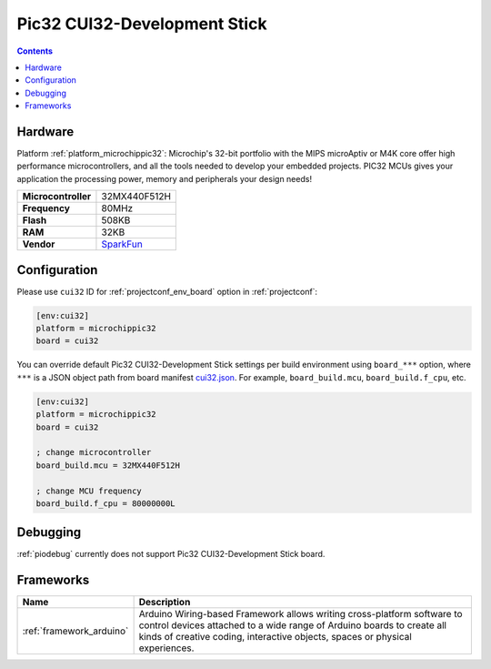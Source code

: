 ..  Copyright (c) 2014-present PlatformIO <contact@platformio.org>
    Licensed under the Apache License, Version 2.0 (the "License");
    you may not use this file except in compliance with the License.
    You may obtain a copy of the License at
       http://www.apache.org/licenses/LICENSE-2.0
    Unless required by applicable law or agreed to in writing, software
    distributed under the License is distributed on an "AS IS" BASIS,
    WITHOUT WARRANTIES OR CONDITIONS OF ANY KIND, either express or implied.
    See the License for the specific language governing permissions and
    limitations under the License.

.. _board_microchippic32_cui32:

Pic32 CUI32-Development Stick
=============================

.. contents::

Hardware
--------

Platform :ref:`platform_microchippic32`: Microchip's 32-bit portfolio with the MIPS microAptiv or M4K core offer high performance microcontrollers, and all the tools needed to develop your embedded projects. PIC32 MCUs gives your application the processing power, memory and peripherals your design needs!

.. list-table::

  * - **Microcontroller**
    - 32MX440F512H
  * - **Frequency**
    - 80MHz
  * - **Flash**
    - 508KB
  * - **RAM**
    - 32KB
  * - **Vendor**
    - `SparkFun <https://www.sparkfun.com/products/retired/9645?utm_source=platformio&utm_medium=docs>`__


Configuration
-------------

Please use ``cui32`` ID for :ref:`projectconf_env_board` option in :ref:`projectconf`:

.. code-block:: ini

  [env:cui32]
  platform = microchippic32
  board = cui32

You can override default Pic32 CUI32-Development Stick settings per build environment using
``board_***`` option, where ``***`` is a JSON object path from
board manifest `cui32.json <https://github.com/platformio/platform-microchippic32/blob/master/boards/cui32.json>`_. For example,
``board_build.mcu``, ``board_build.f_cpu``, etc.

.. code-block:: ini

  [env:cui32]
  platform = microchippic32
  board = cui32

  ; change microcontroller
  board_build.mcu = 32MX440F512H

  ; change MCU frequency
  board_build.f_cpu = 80000000L

Debugging
---------
:ref:`piodebug` currently does not support Pic32 CUI32-Development Stick board.

Frameworks
----------
.. list-table::
    :header-rows:  1

    * - Name
      - Description

    * - :ref:`framework_arduino`
      - Arduino Wiring-based Framework allows writing cross-platform software to control devices attached to a wide range of Arduino boards to create all kinds of creative coding, interactive objects, spaces or physical experiences.